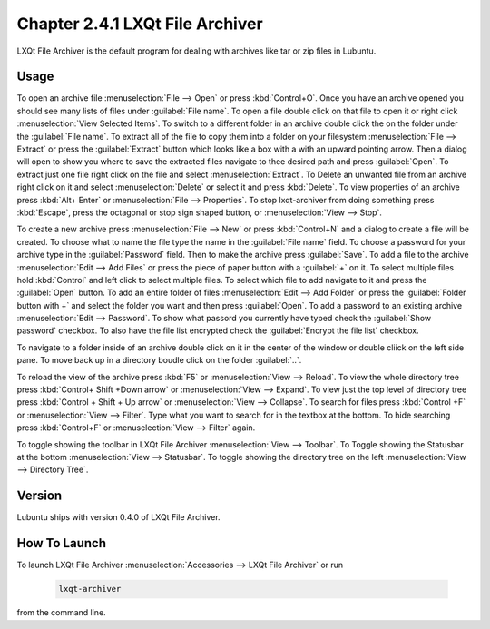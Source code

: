 Chapter 2.4.1 LXQt File Archiver
================================ 

LXQt File Archiver is the default program for dealing with archives like tar or zip files in Lubuntu.

Usage
-----
To open an archive file :menuselection:`File --> Open` or press :kbd:`Control+O`. Once you have an archive opened you should see many lists of files under :guilabel:`File name`. To open a file double click on that file to open it or right click :menuselection:`View Selected Items`. To switch to a different folder in an archive double click the on the folder under the :guilabel:`File name`. To extract all of the file to copy them into a folder on your filesystem :menuselection:`File --> Extract` or press the :guilabel:`Extract` button which looks like a box with a with an upward pointing arrow. Then a dialog will open to show you where to save the extracted files navigate to thee desired path and press :guilabel:`Open`. To extract just one file right click on the file and select :menuselection:`Extract`. To Delete an unwanted file from an archive right click on it and select :menuselection:`Delete` or select it and press :kbd:`Delete`. To view properties of an archive press :kbd:`Alt+ Enter` or :menuselection:`File --> Properties`. To stop lxqt-archiver from doing something press :kbd:`Escape`, press the octagonal or stop sign shaped button, or :menuselection:`View --> Stop`. 

.. image:: lxqt-archiver-open.png

To create a new archive press :menuselection:`File --> New` or press :kbd:`Control+N` and a dialog to create a file will be created. To choose what to name the file type the name in the :guilabel:`File name` field. To choose a password for your archive type in the :guilabel:`Password` field. Then to make the archive press :guilabel:`Save`. To add a file to the archive :menuselection:`Edit --> Add Files` or press the piece of paper button with a :guilabel:`+` on it. To select multiple files hold :kbd:`Control` and left click to select multiple files. To select which file to add navigate to it and press the :guilabel:`Open` button. To add an entire folder of files :menuselection:`Edit --> Add Folder` or press the :guilabel:`Folder button with +` and select the folder you want and then press :guilabel:`Open`. To add a password to an existing archive :menuselection:`Edit --> Password`. To show what passord you currently have typed check the :guilabel:`Show password` checkbox. To also have the file list encrypted check the :guilabel:`Encrypt the file list` checkbox.

.. image:: lxqt-archiver-new.png

To navigate to a folder inside of an archive double click on it in the center of the window or double cliick on the left side pane. To move back up in a directory boudle click on the folder :guilabel:`..`.

To reload the view of the archive press :kbd:`F5` or :menuselection:`View --> Reload`. To view the whole directory tree press :kbd:`Control+ Shift +Down arrow` or :menuselection:`View --> Expand`. To view just the top level of directory tree press :kbd:`Control + Shift + Up arrow` or :menuselection:`View --> Collapse`. To search for files press :kbd:`Control +F` or :menuselection:`View --> Filter`. Type what you want to search for in the textbox at the bottom. To hide searching press :kbd:`Control+F` or :menuselection:`View --> Filter` again.

.. image:: lxqt-archiver.png

To toggle showing the toolbar in LXQt File Archiver :menuselection:`View --> Toolbar`. To Toggle showing the Statusbar at the bottom :menuselection:`View --> Statusbar`. To toggle showing the directory tree on the left :menuselection:`View --> Directory Tree`.

Version
-------
Lubuntu ships with version 0.4.0 of LXQt File Archiver.

How To Launch
-------------
To launch LXQt File Archiver :menuselection:`Accessories --> LXQt File Archiver` or run 

  .. code::
  
    lxqt-archiver

from the command line.
